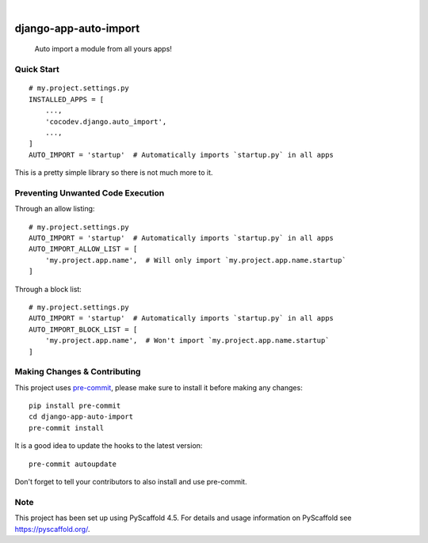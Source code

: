 .. These are examples of badges you might want to add to your README:
   please update the URLs accordingly

    .. image:: https://api.cirrus-ci.com/github/<USER>/django-app-auto-import.svg?branch=main
        :alt: Built Status
        :target: https://cirrus-ci.com/github/<USER>/django-app-auto-import
    .. image:: https://readthedocs.org/projects/django-app-auto-import/badge/?version=latest
        :alt: ReadTheDocs
        :target: https://django-app-auto-import.readthedocs.io/en/stable/
    .. image:: https://img.shields.io/coveralls/github/<USER>/django-app-auto-import/main.svg
        :alt: Coveralls
        :target: https://coveralls.io/r/<USER>/django-app-auto-import
    .. image:: https://img.shields.io/pypi/v/django-app-auto-import.svg
        :alt: PyPI-Server
        :target: https://pypi.org/project/django-app-auto-import/
    .. image:: https://img.shields.io/conda/vn/conda-forge/django-app-auto-import.svg
        :alt: Conda-Forge
        :target: https://anaconda.org/conda-forge/django-app-auto-import
    .. image:: https://pepy.tech/badge/django-app-auto-import/month
        :alt: Monthly Downloads
        :target: https://pepy.tech/project/django-app-auto-import
    .. image:: https://img.shields.io/twitter/url/http/shields.io.svg?style=social&label=Twitter
        :alt: Twitter
        :target: https://twitter.com/django-app-auto-import

.. image:: https://img.shields.io/badge/-PyScaffold-005CA0?logo=pyscaffold
    :alt: Project generated with PyScaffold
    :target: https://pyscaffold.org/
.. image:: https://img.shields.io/pypi/v/django-app-auto-import.svg
    :alt: PyPI-Server
    :target: https://pypi.org/project/django-app-auto-import/
.. image:: https://github.com/mrcocodev/django-app-auto-import/actions/workflows/ci.yml/badge.svg?branch=main
    :alt: GitHub Test CI
    :target: https://github.com/mrcocodev/django-app-auto-import/actions/workflows/ci.yml
.. image:: https://pepy.tech/badge/django-app-auto-import/month
    :alt: Monthly Downloads
    :target: https://pepy.tech/project/django-app-auto-import

|

======================
django-app-auto-import
======================


    Auto import a module from all yours apps!


Quick Start
===========

::

    # my.project.settings.py
    INSTALLED_APPS = [
        ...,
        'cocodev.django.auto_import',
        ...,
    ]
    AUTO_IMPORT = 'startup'  # Automatically imports `startup.py` in all apps

This is a pretty simple library so there is not much more to it.

Preventing Unwanted Code Execution
==================================

Through an allow listing:

::

    # my.project.settings.py
    AUTO_IMPORT = 'startup'  # Automatically imports `startup.py` in all apps
    AUTO_IMPORT_ALLOW_LIST = [
        'my.project.app.name',  # Will only import `my.project.app.name.startup`
    ]

Through a block list:

::

    # my.project.settings.py
    AUTO_IMPORT = 'startup'  # Automatically imports `startup.py` in all apps
    AUTO_IMPORT_BLOCK_LIST = [
        'my.project.app.name',  # Won't import `my.project.app.name.startup`
    ]

.. _pyscaffold-notes:

Making Changes & Contributing
=============================

This project uses `pre-commit`_, please make sure to install it before making any
changes::

    pip install pre-commit
    cd django-app-auto-import
    pre-commit install

It is a good idea to update the hooks to the latest version::

    pre-commit autoupdate

Don't forget to tell your contributors to also install and use pre-commit.

.. _pre-commit: https://pre-commit.com/

Note
====

This project has been set up using PyScaffold 4.5. For details and usage
information on PyScaffold see https://pyscaffold.org/.
